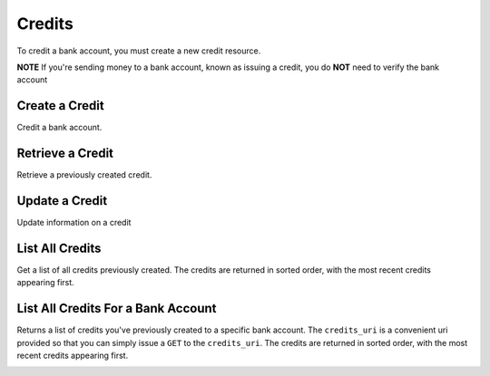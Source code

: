 Credits
=======

To credit a bank account, you must create a new credit resource.

**NOTE** If you're sending money to a bank account, known as issuing a credit,
you do **NOT** need to verify the bank account

.. cssclass:: method-section

.. Credit a New Bank Account
.. -------------------------
.. 
.. To credit a new bank account, you simply pass the amount along with the bank
.. account details. We do not store this bank account when you create a credit
.. this way, so you can safely assume that the information has been deleted.
.. 
.. .. cssclass:: dl-horizontal dl-params
.. 
..     .. dcode:: form credits.create
..        :exclude: bank_account.0.bank_code bank_account.1
.. 
.. .. container:: code-white
.. 
..   .. dcode:: scenario credit_create_new_bank_account


Create a Credit
---------------

Credit a bank account.


.. cssclass:: dl-horizontal dl-params

    .. dcode:: form credits.create

.. container:: code-white

  .. dcode:: scenario bank_account_credit


Retrieve a Credit
-----------------

Retrieve a previously created credit.

.. container:: method-description

  .. no request

.. container:: code-white

  .. dcode:: scenario credit_show


Update a Credit
---------------

Update information on a credit

.. cssclass:: dl-horizontal dl-params

  .. dcode:: form credits.update

.. container:: code-white

  .. dcode:: scenario credit_update


List All Credits
----------------

Get a list of all credits previously created. The credits are returned
in sorted order, with the most recent credits appearing first.

.. cssclass:: dl-horizontal dl-params

  ``limit``
      *optional* integer. Defaults to ``10``.

  ``offset``
      *optional* integer. Defaults to ``0``.

.. container:: code-white

  .. dcode:: scenario credit_list


List All Credits For a Bank Account
-----------------------------------

Returns a list of credits you've previously created to a specific bank account.
The ``credits_uri`` is a convenient uri provided so that you can simply issue
a ``GET`` to the ``credits_uri``. The credits are returned in sorted order,
with the most recent credits appearing first.

.. container:: code-white

  .. dcode:: scenario credit_list_bank_account
